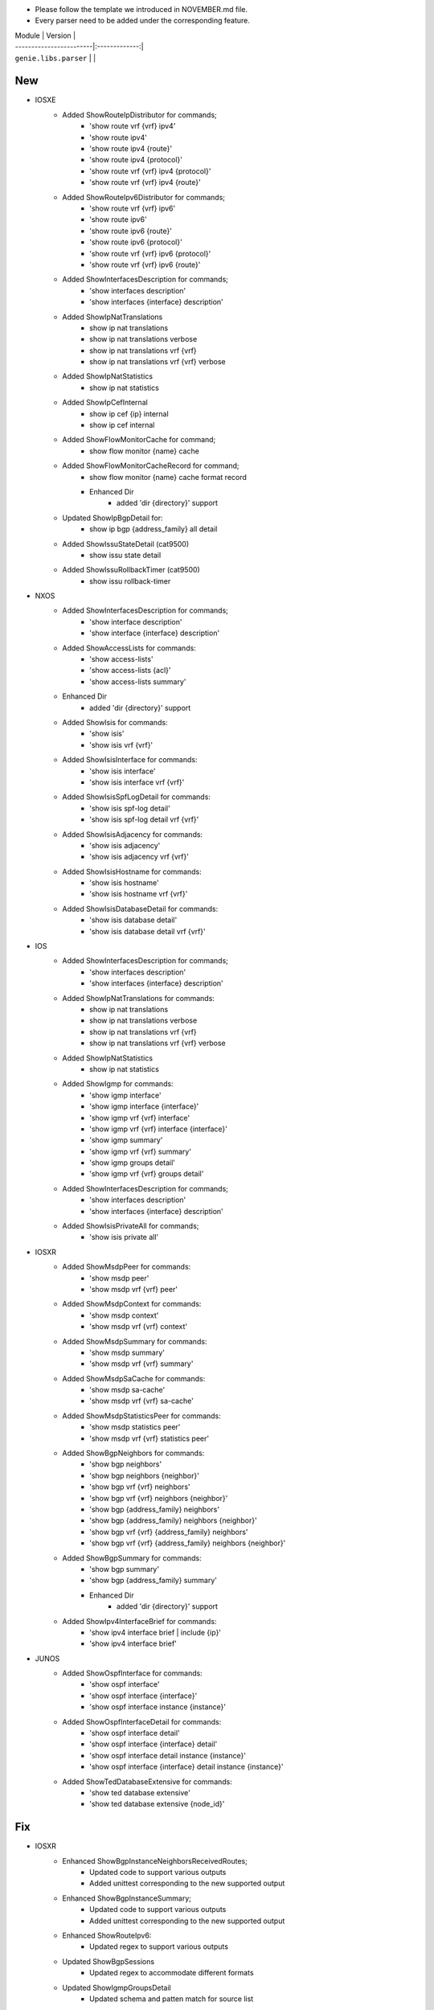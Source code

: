 * Please follow the template we introduced in NOVEMBER.md file.
* Every parser need to be added under the corresponding feature.

| Module                  | Version       |
| ------------------------|:-------------:|
| ``genie.libs.parser``   |               |

--------------------------------------------------------------------------------
                                New
--------------------------------------------------------------------------------
* IOSXE
    * Added ShowRouteIpDistributor for commands;
        * 'show route vrf {vrf} ipv4'
        * 'show route ipv4'
        * 'show route ipv4 {route}'
        * 'show route ipv4 {protocol}'
        * 'show route vrf {vrf} ipv4 {protocol}'
        * 'show route vrf {vrf} ipv4 {route}'
    * Added ShowRouteIpv6Distributor for commands;
        * 'show route vrf {vrf} ipv6'
        * 'show route ipv6'
        * 'show route ipv6 {route}'
        * 'show route ipv6 {protocol}'
        * 'show route vrf {vrf} ipv6 {protocol}'
        * 'show route vrf {vrf} ipv6 {route}'
    * Added ShowInterfacesDescription for commands;
        * 'show interfaces description'
        * 'show interfaces {interface} description'
    * Added ShowIpNatTranslations
        * show ip nat translations
        * show ip nat translations verbose
        * show ip nat translations vrf {vrf}
        * show ip nat translations vrf {vrf} verbose
    * Added ShowIpNatStatistics
        * show ip nat statistics
    * Added ShowIpCefInternal
        * show ip cef {ip} internal
        * show ip cef internal
    * Added ShowFlowMonitorCache for command;
        * show flow monitor {name} cache
    * Added ShowFlowMonitorCacheRecord for command;
        * show flow monitor {name} cache format record
	* Enhanced Dir
		* added 'dir {directory}' support
    * Updated ShowIpBgpDetail for:
        * show ip bgp {address_family} all detail
    * Added ShowIssuStateDetail (cat9500)
        * show issu state detail
    * Added ShowIssuRollbackTimer (cat9500)
        * show issu rollback-timer

* NXOS
    * Added ShowInterfacesDescription for commands;
        * 'show interface description'
        * 'show interface {interface} description'
    * Added ShowAccessLists for commands:
        * 'show access-lists'
        * 'show access-lists {acl}'
        * 'show access-lists summary'
    * Enhanced Dir
        * added 'dir {directory}' support
    * Added ShowIsis for commands:
        * 'show isis'
        * 'show isis vrf {vrf}'
    * Added ShowIsisInterface for commands:
        * 'show isis interface'
        * 'show isis interface vrf {vrf}'
    * Added ShowIsisSpfLogDetail for commands:
        * 'show isis spf-log detail'
        * 'show isis spf-log detail vrf {vrf}'
    * Added ShowIsisAdjacency for commands:
        * 'show isis adjacency'
        * 'show isis adjacency vrf {vrf}'
    * Added ShowIsisHostname for commands:
        * 'show isis hostname'
        * 'show isis hostname vrf {vrf}'
    * Added ShowIsisDatabaseDetail for commands:
        * 'show isis database detail'
        * 'show isis database detail vrf {vrf}'

* IOS
    * Added ShowInterfacesDescription for commands;
        * 'show interfaces description'
        * 'show interfaces {interface} description'
    * Added ShowIpNatTranslations for commands:
        * show ip nat translations
        * show ip nat translations verbose
        * show ip nat translations vrf {vrf}
        * show ip nat translations vrf {vrf} verbose
    * Added ShowIpNatStatistics
        * show ip nat statistics
    * Added ShowIgmp for commands:
        * 'show igmp interface'
        * 'show igmp interface {interface}'
        * 'show igmp vrf {vrf} interface'
        * 'show igmp vrf {vrf} interface {interface}'
        * 'show igmp summary'
        * 'show igmp vrf {vrf} summary'
        * 'show igmp groups detail'
        * 'show igmp vrf {vrf} groups detail'
    * Added ShowInterfacesDescription for commands;
        * 'show interfaces description'
        * 'show interfaces {interface} description'
    * Added ShowIsisPrivateAll for commands;
        * 'show isis private all'

* IOSXR
    * Added ShowMsdpPeer for commands:
        * 'show msdp peer'
        * 'show msdp vrf {vrf} peer'
    * Added ShowMsdpContext for commands:
        * 'show msdp context'
        * 'show msdp vrf {vrf} context'
    * Added ShowMsdpSummary for commands:
        * 'show msdp summary'
        * 'show msdp vrf {vrf} summary'
    * Added ShowMsdpSaCache for commands:
        * 'show msdp sa-cache'
        * 'show msdp vrf {vrf} sa-cache'
    * Added ShowMsdpStatisticsPeer for commands:
        * 'show msdp statistics peer'
        * 'show msdp vrf {vrf} statistics peer'
    * Added ShowBgpNeighbors for commands:
        * 'show bgp neighbors'
        * 'show bgp neighbors {neighbor}'
        * 'show bgp vrf {vrf} neighbors'
        * 'show bgp vrf {vrf} neighbors {neighbor}'
        * 'show bgp {address_family} neighbors'
        * 'show bgp {address_family} neighbors {neighbor}'
        * 'show bgp vrf {vrf} {address_family} neighbors'
        * 'show bgp vrf {vrf} {address_family} neighbors {neighbor}'
    * Added ShowBgpSummary for commands:
        * 'show bgp summary'
        * 'show bgp {address_family} summary'
	* Enhanced Dir
		* added 'dir {directory}' support
    * Added ShowIpv4InterfaceBrief for commands:
        * 'show ipv4 interface brief | include {ip}'
        * 'show ipv4 interface brief'


* JUNOS
    * Added ShowOspfInterface for commands:
        * 'show ospf interface'
        * 'show ospf interface {interface}'
        * 'show ospf interface instance {instance}'
    * Added ShowOspfInterfaceDetail for commands:
        * 'show ospf interface detail'
        * 'show ospf interface {interface} detail'
        * 'show ospf interface detail instance {instance}'
        * 'show ospf interface {interface} detail instance {instance}'
    * Added ShowTedDatabaseExtensive for commands:
        * 'show ted database extensive'
        * 'show ted database extensive {node_id}'

--------------------------------------------------------------------------------
                                Fix
--------------------------------------------------------------------------------
* IOSXR
    * Enhanced ShowBgpInstanceNeighborsReceivedRoutes;
        * Updated code to support various outputs
        * Added unittest corresponding to the new supported output
    * Enhanced ShowBgpInstanceSummary;
        * Updated code to support various outputs
        * Added unittest corresponding to the new supported output
    * Enhanced ShowRouteIpv6:
        * Updated regex to support various outputs
    * Updated ShowBgpSessions
        * Updated regex to accommodate different formats
    * Updated ShowIgmpGroupsDetail
        * Updated schema and patten match for source list

* NXOS
    * ShowIpOspf
        * Added missing keys to schema
        * Added regex to capture more outputs
    * Updated ShowVpc for:
        * Parser schema and regex to support more output
    * Updated ShowVersion:
	    * Updated regex matching for platform:chassis and platform:model
    * Updated ShowIpOspfInterfaceVrfAll
        * Changed keywords schema to optional

* IOSXE
    * Updated ShowAuthenticationSessions
        * Changed keyword to Optional
        * Added keyword to schema
        * Added regex to support new output
    * Updated ShowIpRoute for:
        * show ip route vrf {vrf} {protocol}
        * show ip route vrf {vrf}
        * show ip route {protocol}
        * show ip route
    * Updated ShowIpRouteWord for:
        * show ip route {route}
        * show ip route vrf {vrf} {route}
    * Updated ShowIpv6Route for:
        * show ipv6 route vrf {vrf} {protocol}
        * show ipv6 route vrf {vrf}
        * show ipv6 route {protocol}
        * show ipv6 route
    * Updated ShowIpv6RouteWord for:
        * show ipv6 route {route}
        * show ipv6 route vrf {vrf} {route}
    * Updated ShowMplsForwardingTable for:
        * show mpls forwarding-table
        * show mpls forwarding-table {prefix}
        * show mpls forwarding-table vrf {vrf}
    * Updated ShowIpCefInternal for:
        * show ip cef internal
        * show ip cef {prefix} internal
        * show ip cef vrf {vrf} {prefix} internal
    * Updated ShowBgpDetailSuperParser for:
        * show ip bgp {address_family} vrf {vrf} detail
    * Updated ShowVersion:
        * Added keywords to schema
        * Added regex for unparsed outputs
	    * Removed extra spaces in platform keyword
    * Updated ShowPlatform
        * Updated parser logic to support c8300 platform
    * Updated ShowIpOspfSegmentRoutingSidDatabase for:
        * Supporting more than one entry under one sid
    * Updated ShowAuthenticationSessionsInterfaceDetails
        * Added keywords to schema
        * Added and changed regex to accommodate different outputs
    * Updated ShowSegmentRoutingTrafficEngPolicy for:
        * Better support for hop configurations
    * Updated ShowSegmentRoutingTrafficEngPolicy
        * Updated regex and added optional key to support more outputs

* IOS
    * Updated ShowInventory
        * Added regex to support various outputs
    * Updated ShowIpOspfSegmentRoutingProtectedAdjacencies for:
        * changed backup_nexthop and backup_nexthop to optional
    * Updated ShowVersion
	    * Corrected the value in os key
    * Updated ShowVtpStatus
	    * Updated schema to fix customer issue for show vtp status

* JUNOS
    * Enhanced ShowOspfInterfaceBrief:
        * Added command 'show ospf interface {interface} brief'
    * Enhanced ShowInterfacesTerse:
        * Added command 'show interfaces {interface} terse'
